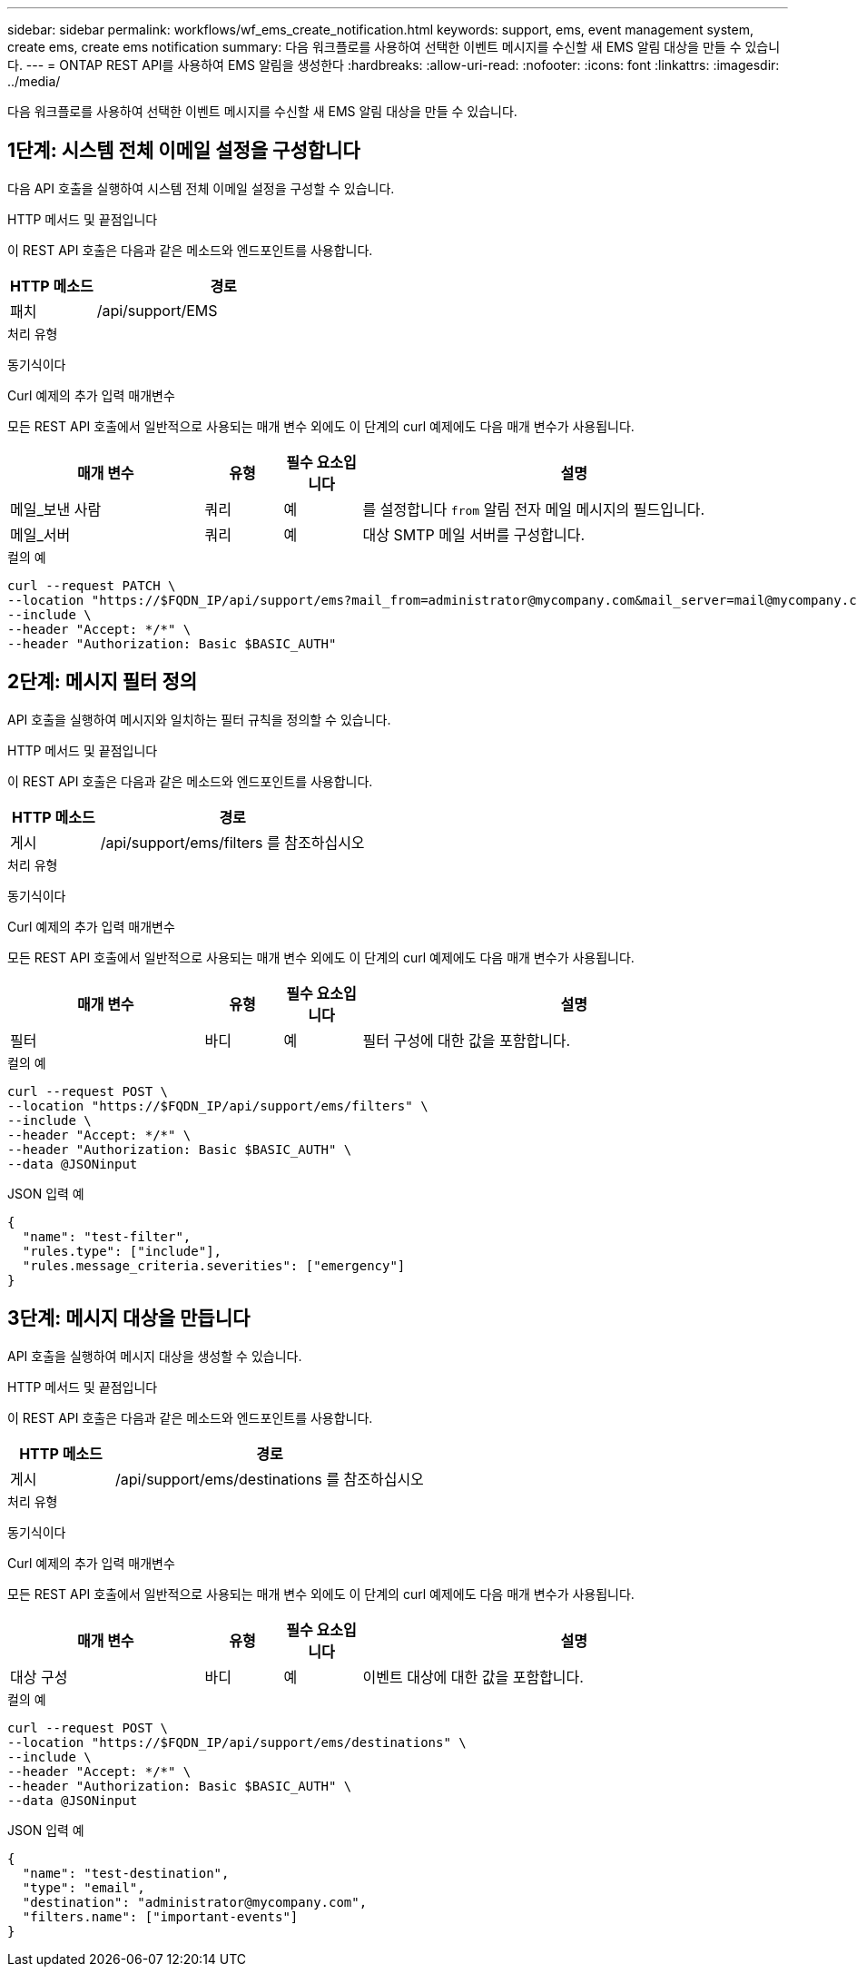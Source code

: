 ---
sidebar: sidebar 
permalink: workflows/wf_ems_create_notification.html 
keywords: support, ems, event management system, create ems, create ems notification 
summary: 다음 워크플로를 사용하여 선택한 이벤트 메시지를 수신할 새 EMS 알림 대상을 만들 수 있습니다. 
---
= ONTAP REST API를 사용하여 EMS 알림을 생성한다
:hardbreaks:
:allow-uri-read: 
:nofooter: 
:icons: font
:linkattrs: 
:imagesdir: ../media/


[role="lead"]
다음 워크플로를 사용하여 선택한 이벤트 메시지를 수신할 새 EMS 알림 대상을 만들 수 있습니다.



== 1단계: 시스템 전체 이메일 설정을 구성합니다

다음 API 호출을 실행하여 시스템 전체 이메일 설정을 구성할 수 있습니다.

.HTTP 메서드 및 끝점입니다
이 REST API 호출은 다음과 같은 메소드와 엔드포인트를 사용합니다.

[cols="25,75"]
|===
| HTTP 메소드 | 경로 


| 패치 | /api/support/EMS 
|===
.처리 유형
동기식이다

.Curl 예제의 추가 입력 매개변수
모든 REST API 호출에서 일반적으로 사용되는 매개 변수 외에도 이 단계의 curl 예제에도 다음 매개 변수가 사용됩니다.

[cols="25,10,10,55"]
|===
| 매개 변수 | 유형 | 필수 요소입니다 | 설명 


| 메일_보낸 사람 | 쿼리 | 예 | 를 설정합니다 `from` 알림 전자 메일 메시지의 필드입니다. 


| 메일_서버 | 쿼리 | 예 | 대상 SMTP 메일 서버를 구성합니다. 
|===
.컬의 예
[source, curl]
----
curl --request PATCH \
--location "https://$FQDN_IP/api/support/ems?mail_from=administrator@mycompany.com&mail_server=mail@mycompany.com" \
--include \
--header "Accept: */*" \
--header "Authorization: Basic $BASIC_AUTH"
----


== 2단계: 메시지 필터 정의

API 호출을 실행하여 메시지와 일치하는 필터 규칙을 정의할 수 있습니다.

.HTTP 메서드 및 끝점입니다
이 REST API 호출은 다음과 같은 메소드와 엔드포인트를 사용합니다.

[cols="25,75"]
|===
| HTTP 메소드 | 경로 


| 게시 | /api/support/ems/filters 를 참조하십시오 
|===
.처리 유형
동기식이다

.Curl 예제의 추가 입력 매개변수
모든 REST API 호출에서 일반적으로 사용되는 매개 변수 외에도 이 단계의 curl 예제에도 다음 매개 변수가 사용됩니다.

[cols="25,10,10,55"]
|===
| 매개 변수 | 유형 | 필수 요소입니다 | 설명 


| 필터 | 바디 | 예 | 필터 구성에 대한 값을 포함합니다. 
|===
.컬의 예
[source, curl]
----
curl --request POST \
--location "https://$FQDN_IP/api/support/ems/filters" \
--include \
--header "Accept: */*" \
--header "Authorization: Basic $BASIC_AUTH" \
--data @JSONinput
----
.JSON 입력 예
[source, json]
----
{
  "name": "test-filter",
  "rules.type": ["include"],
  "rules.message_criteria.severities": ["emergency"]
}
----


== 3단계: 메시지 대상을 만듭니다

API 호출을 실행하여 메시지 대상을 생성할 수 있습니다.

.HTTP 메서드 및 끝점입니다
이 REST API 호출은 다음과 같은 메소드와 엔드포인트를 사용합니다.

[cols="25,75"]
|===
| HTTP 메소드 | 경로 


| 게시 | /api/support/ems/destinations 를 참조하십시오 
|===
.처리 유형
동기식이다

.Curl 예제의 추가 입력 매개변수
모든 REST API 호출에서 일반적으로 사용되는 매개 변수 외에도 이 단계의 curl 예제에도 다음 매개 변수가 사용됩니다.

[cols="25,10,10,55"]
|===
| 매개 변수 | 유형 | 필수 요소입니다 | 설명 


| 대상 구성 | 바디 | 예 | 이벤트 대상에 대한 값을 포함합니다. 
|===
.컬의 예
[source, curl]
----
curl --request POST \
--location "https://$FQDN_IP/api/support/ems/destinations" \
--include \
--header "Accept: */*" \
--header "Authorization: Basic $BASIC_AUTH" \
--data @JSONinput
----
.JSON 입력 예
[source, curl]
----
{
  "name": "test-destination",
  "type": "email",
  "destination": "administrator@mycompany.com",
  "filters.name": ["important-events"]
}
----